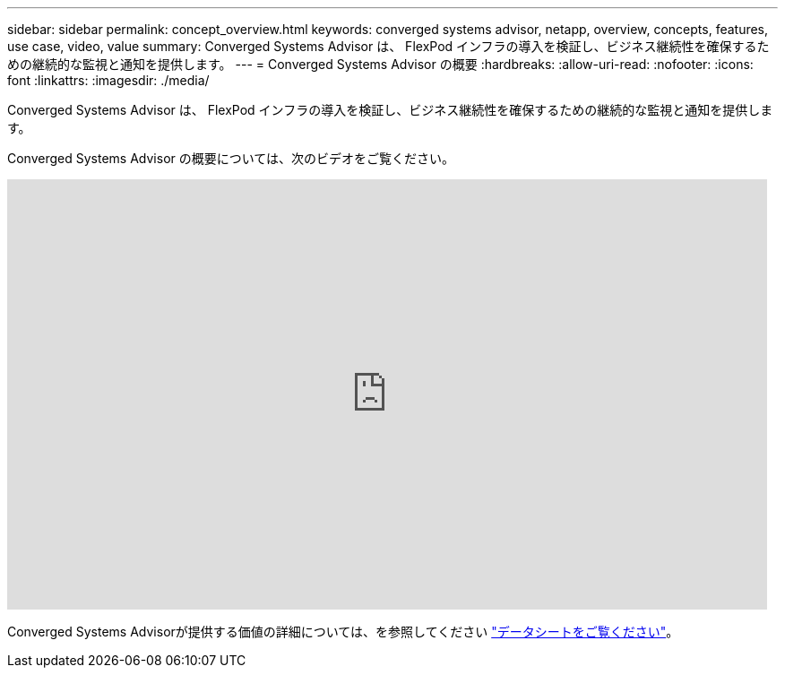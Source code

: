 ---
sidebar: sidebar 
permalink: concept_overview.html 
keywords: converged systems advisor, netapp, overview, concepts, features, use case, video, value 
summary: Converged Systems Advisor は、 FlexPod インフラの導入を検証し、ビジネス継続性を確保するための継続的な監視と通知を提供します。 
---
= Converged Systems Advisor の概要
:hardbreaks:
:allow-uri-read: 
:nofooter: 
:icons: font
:linkattrs: 
:imagesdir: ./media/


[role="lead"]
Converged Systems Advisor は、 FlexPod インフラの導入を検証し、ビジネス継続性を確保するための継続的な監視と通知を提供します。

Converged Systems Advisor の概要については、次のビデオをご覧ください。

video::CZHu0Xp33BY[youtube,width=848,height=480]
Converged Systems Advisorが提供する価値の詳細については、を参照してください https://www.netapp.com/data-storage/flexpod/cooperative-support/["データシートをご覧ください"^]。
